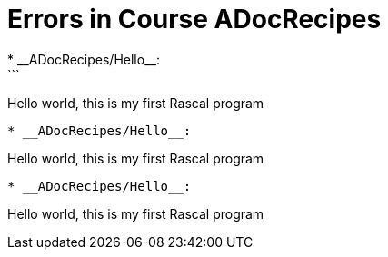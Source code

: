 # Errors in Course ADocRecipes
* __ADocRecipes/Hello__:
```
Hello world, this is my first Rascal program
```
* __ADocRecipes/Hello__:
```
Hello world, this is my first Rascal program
```
* __ADocRecipes/Hello__:
```
Hello world, this is my first Rascal program
```
